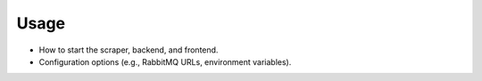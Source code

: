 Usage
======================

* How to start the scraper, backend, and frontend.
* Configuration options (e.g., RabbitMQ URLs, environment variables).